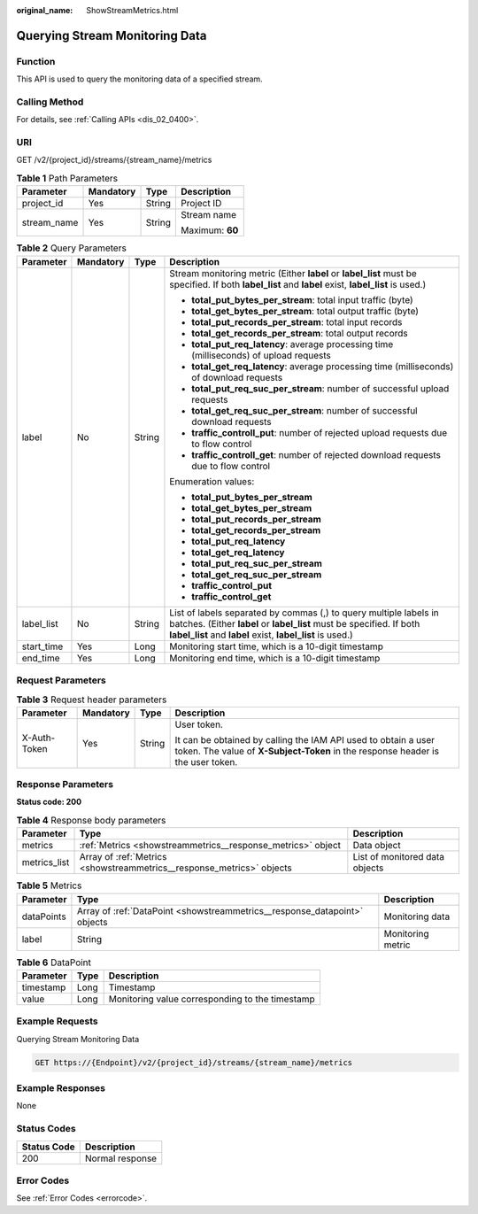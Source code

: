 :original_name: ShowStreamMetrics.html

.. _ShowStreamMetrics:

Querying Stream Monitoring Data
===============================

Function
--------

This API is used to query the monitoring data of a specified stream.

Calling Method
--------------

For details, see :ref:`Calling APIs <dis_02_0400>`.

URI
---

GET /v2/{project_id}/streams/{stream_name}/metrics

.. table:: **Table 1** Path Parameters

   +-----------------+-----------------+-----------------+-----------------+
   | Parameter       | Mandatory       | Type            | Description     |
   +=================+=================+=================+=================+
   | project_id      | Yes             | String          | Project ID      |
   +-----------------+-----------------+-----------------+-----------------+
   | stream_name     | Yes             | String          | Stream name     |
   |                 |                 |                 |                 |
   |                 |                 |                 | Maximum: **60** |
   +-----------------+-----------------+-----------------+-----------------+

.. table:: **Table 2** Query Parameters

   +-----------------+-----------------+-----------------+---------------------------------------------------------------------------------------------------------------------------------------------------------------------------------------------------------+
   | Parameter       | Mandatory       | Type            | Description                                                                                                                                                                                             |
   +=================+=================+=================+=========================================================================================================================================================================================================+
   | label           | No              | String          | Stream monitoring metric (Either **label** or **label_list** must be specified. If both **label_list** and **label** exist, **label_list** is used.)                                                    |
   |                 |                 |                 |                                                                                                                                                                                                         |
   |                 |                 |                 | -  **total_put_bytes_per_stream**: total input traffic (byte)                                                                                                                                           |
   |                 |                 |                 |                                                                                                                                                                                                         |
   |                 |                 |                 | -  **total_get_bytes_per_stream**: total output traffic (byte)                                                                                                                                          |
   |                 |                 |                 |                                                                                                                                                                                                         |
   |                 |                 |                 | -  **total_put_records_per_stream**: total input records                                                                                                                                                |
   |                 |                 |                 |                                                                                                                                                                                                         |
   |                 |                 |                 | -  **total_get_records_per_stream**: total output records                                                                                                                                               |
   |                 |                 |                 |                                                                                                                                                                                                         |
   |                 |                 |                 | -  **total_put_req_latency**: average processing time (milliseconds) of upload requests                                                                                                                 |
   |                 |                 |                 |                                                                                                                                                                                                         |
   |                 |                 |                 | -  **total_get_req_latency**: average processing time (milliseconds) of download requests                                                                                                               |
   |                 |                 |                 |                                                                                                                                                                                                         |
   |                 |                 |                 | -  **total_put_req_suc_per_stream**: number of successful upload requests                                                                                                                               |
   |                 |                 |                 |                                                                                                                                                                                                         |
   |                 |                 |                 | -  **total_get_req_suc_per_stream**: number of successful download requests                                                                                                                             |
   |                 |                 |                 |                                                                                                                                                                                                         |
   |                 |                 |                 | -  **traffic_controll_put**: number of rejected upload requests due to flow control                                                                                                                     |
   |                 |                 |                 |                                                                                                                                                                                                         |
   |                 |                 |                 | -  **traffic_controll_get**: number of rejected download requests due to flow control                                                                                                                   |
   |                 |                 |                 |                                                                                                                                                                                                         |
   |                 |                 |                 | Enumeration values:                                                                                                                                                                                     |
   |                 |                 |                 |                                                                                                                                                                                                         |
   |                 |                 |                 | -  **total_put_bytes_per_stream**                                                                                                                                                                       |
   |                 |                 |                 |                                                                                                                                                                                                         |
   |                 |                 |                 | -  **total_get_bytes_per_stream**                                                                                                                                                                       |
   |                 |                 |                 |                                                                                                                                                                                                         |
   |                 |                 |                 | -  **total_put_records_per_stream**                                                                                                                                                                     |
   |                 |                 |                 |                                                                                                                                                                                                         |
   |                 |                 |                 | -  **total_get_records_per_stream**                                                                                                                                                                     |
   |                 |                 |                 |                                                                                                                                                                                                         |
   |                 |                 |                 | -  **total_put_req_latency**                                                                                                                                                                            |
   |                 |                 |                 |                                                                                                                                                                                                         |
   |                 |                 |                 | -  **total_get_req_latency**                                                                                                                                                                            |
   |                 |                 |                 |                                                                                                                                                                                                         |
   |                 |                 |                 | -  **total_put_req_suc_per_stream**                                                                                                                                                                     |
   |                 |                 |                 |                                                                                                                                                                                                         |
   |                 |                 |                 | -  **total_get_req_suc_per_stream**                                                                                                                                                                     |
   |                 |                 |                 |                                                                                                                                                                                                         |
   |                 |                 |                 | -  **traffic_control_put**                                                                                                                                                                              |
   |                 |                 |                 |                                                                                                                                                                                                         |
   |                 |                 |                 | -  **traffic_control_get**                                                                                                                                                                              |
   +-----------------+-----------------+-----------------+---------------------------------------------------------------------------------------------------------------------------------------------------------------------------------------------------------+
   | label_list      | No              | String          | List of labels separated by commas (,) to query multiple labels in batches. (Either **label** or **label_list** must be specified. If both **label_list** and **label** exist, **label_list** is used.) |
   +-----------------+-----------------+-----------------+---------------------------------------------------------------------------------------------------------------------------------------------------------------------------------------------------------+
   | start_time      | Yes             | Long            | Monitoring start time, which is a 10-digit timestamp                                                                                                                                                    |
   +-----------------+-----------------+-----------------+---------------------------------------------------------------------------------------------------------------------------------------------------------------------------------------------------------+
   | end_time        | Yes             | Long            | Monitoring end time, which is a 10-digit timestamp                                                                                                                                                      |
   +-----------------+-----------------+-----------------+---------------------------------------------------------------------------------------------------------------------------------------------------------------------------------------------------------+

Request Parameters
------------------

.. table:: **Table 3** Request header parameters

   +-----------------+-----------------+-----------------+---------------------------------------------------------------------------------------------------------------------------------------------------+
   | Parameter       | Mandatory       | Type            | Description                                                                                                                                       |
   +=================+=================+=================+===================================================================================================================================================+
   | X-Auth-Token    | Yes             | String          | User token.                                                                                                                                       |
   |                 |                 |                 |                                                                                                                                                   |
   |                 |                 |                 | It can be obtained by calling the IAM API used to obtain a user token. The value of **X-Subject-Token** in the response header is the user token. |
   +-----------------+-----------------+-----------------+---------------------------------------------------------------------------------------------------------------------------------------------------+

Response Parameters
-------------------

**Status code: 200**

.. table:: **Table 4** Response body parameters

   +--------------+-----------------------------------------------------------------------+--------------------------------+
   | Parameter    | Type                                                                  | Description                    |
   +==============+=======================================================================+================================+
   | metrics      | :ref:`Metrics <showstreammetrics__response_metrics>` object           | Data object                    |
   +--------------+-----------------------------------------------------------------------+--------------------------------+
   | metrics_list | Array of :ref:`Metrics <showstreammetrics__response_metrics>` objects | List of monitored data objects |
   +--------------+-----------------------------------------------------------------------+--------------------------------+

.. _showstreammetrics__response_metrics:

.. table:: **Table 5** Metrics

   +------------+---------------------------------------------------------------------------+-------------------+
   | Parameter  | Type                                                                      | Description       |
   +============+===========================================================================+===================+
   | dataPoints | Array of :ref:`DataPoint <showstreammetrics__response_datapoint>` objects | Monitoring data   |
   +------------+---------------------------------------------------------------------------+-------------------+
   | label      | String                                                                    | Monitoring metric |
   +------------+---------------------------------------------------------------------------+-------------------+

.. _showstreammetrics__response_datapoint:

.. table:: **Table 6** DataPoint

   ========= ==== ===============================================
   Parameter Type Description
   ========= ==== ===============================================
   timestamp Long Timestamp
   value     Long Monitoring value corresponding to the timestamp
   ========= ==== ===============================================

Example Requests
----------------

Querying Stream Monitoring Data

.. code-block:: text

   GET https://{Endpoint}/v2/{project_id}/streams/{stream_name}/metrics

Example Responses
-----------------

None

Status Codes
------------

=========== ===============
Status Code Description
=========== ===============
200         Normal response
=========== ===============

Error Codes
-----------

See :ref:`Error Codes <errorcode>`.
